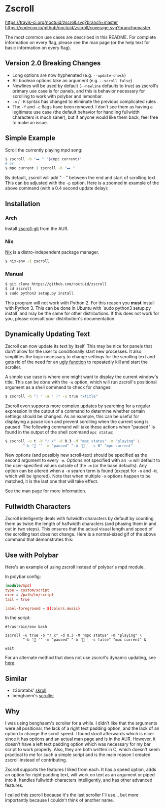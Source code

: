 * Zscroll
[[https://travis-ci.org/noctuid/zscroll][https://travis-ci.org/noctuid/zscroll.svg?branch=master]]
[[https://codecov.io/github/noctuid/zscroll?branch=master][https://codecov.io/github/noctuid/zscroll/coverage.svg?branch=master]]

The most common use cases are described in this README. For complete information on every flag, please see the man page (or the help text for basic information on every flag).

** Version 2.0 Breaking Changes
- Long options are now hyphenated (e.g. =--update-check=)
- All boolean options take an argument (e.g. =--scroll false=)
- Newlines will be used by default (=--newline= defaults to true) as zscroll's primary use case is for panels, and this is behavior necessary for scrolling to work with polybar and lemonbar.
- =-m= / =-M= syntax has changed to eliminate the previous complicated rules
- The =-f= and =-c= flags have been removed. I don't see them as having a legitimate use case (the default behavior for handling fullwidth characters is much saner), but if anyone would like them back, feel free to make an issue.

** Simple Example
Scroll the currently playing mpd song:
#+begin_src sh
$ zscroll -b "⮕ " "$(mpc current)"
# or
$ mpc current | zscroll -b "⮕ "
#+end_src

By default, zscroll will add " - " between the end and start of scrolling text. This can be adjusted with the ~-p~ option. Here is a zoomed in example of the above command (with a 0.4 second update delay):

[[http://noctuid.github.io/zscroll/assets/example_bar.gif][http://noctuid.github.io/zscroll/assets/example_bar.gif]]

** Installation
*** Arch
Install [[https://aur.archlinux.org/packages/zscroll-git/][zscroll-git]] from the AUR.

*** Nix
[[https://nixos.org/nix/][Nix]] is a distro-independent package manager.

#+begin_src sh
$ nix-env -i zscroll
#+end_src

*** Manual
#+begin_src sh
$ git clone https://github.com/noctuid/zscroll
$ cd zscroll
$ sudo python3 setup.py install
#+end_src
This program will not work with Python 2. For this reason you **must** install with Python 3. This can be done in Ubuntu with `sudo python3 setup.py install` and may be the same for other distributions. If this does not work for you, please consult your distribution's documentation.

** Dynamically Updating Text
Zscroll can now update its text by itself. This may be nice for panels that don't allow for the user to conditionally start new processes. It also simplifies the logic necessary to change settings for the scrolling text and gets rid of the need for an [[https://github.com/noctuid/dotfiles/blob/a251c682aa71e115ca83e75f938016e2f134ed47/aesthetics/.panel_scripts/panel#L39][ugly function]] to repeatedly kill and start the scroller.

A simple use case is where one might want to display the current window's title. This can be done with the ~-u~ option, which will run zscroll's positional argument as a shell command to check for changes:
#+begin_src sh
$ zscroll -b "| " -a " |" -u true "xtitle"
#+end_src

Zscroll even supports more complex updates by searching for a regular expression in the output of a command to determine whether certain settings should be changed. As an example, this can be useful for displaying a pause icon and prevent scrolling when the current song is paused. The following command will take these actions when "paused" is found in the output of the shell command ~mpc status~:
#+begin_src sh
$ zscroll -u t -b "♪ x" -d 0.3 -M "mpc status" -m "playing" \
		"-b ' '" -m "paused" "-b ' ' -s 0" "mpc current"
#+end_src

New options (and possibly new scroll-text) should be specified as the second argument to every =-m=. Options not specified with an =-m= will default to the user-specified values outside of the =-m= (or the base defaults). Any option can be altered when a ~-m~ search term is found (except for =-m= and =-M=, which will be ignored). Note that when multiple ~-m~ options happen to be matched, it is the last one that will take effect. 

See the man page for more information.

** Fullwidth Characters
Zscroll intelligently deals with fullwidth characters by default by counting them as twice the length of halfwidth characters (and phasing them in and out in two steps). This ensures that the actual visual length and speed of the scrolling text does not change. Here is a normal-sized gif of the above command that demonstrates this:

[[http://noctuid.github.io/zscroll/assets/music_scroll.gif][http://noctuid.github.io/zscroll/assets/music_scroll.gif]]

** Use with Polybar
Here's an example of using zscroll instead of polybar's mpd module.

In polybar config:
#+begin_src conf
[module/mpd]
type = custom/script
exec = /path/to/script
tail = true

label-foreground = ${colors.music}
#+end_src

In the script:
#+begin_src shell
#!/usr/bin/env bash

zscroll -u true -b "♪ x" -d 0.3 -M "mpc status" -m "playing" \
		"-b ' '" -m "paused" "-b ' ' -s false" "mpc current" &

wait
#+end_src

For an alternate method that does not use zscroll's dynamic updating, see [[https://github.com/jaagr/polybar/issues/353#issuecomment-273388042][here]].

** Similar
- z3bratabs' [[https://github.com/z3bratabs/skroll][skroll]]
- benghaem's [[https://github.com/benghaem/dotfiles/blob/1dcbee5ed235a8e319dcc4255df10f0a6b23b6fe/bin/panel/scroller.c][scroller]]

** Why
I was using benghaem's scroller for a while. I didn't like that the arguments were all positional, the lack of a right text padding option, and the lack of an option to change the scroll speed. I found skroll afterwards which is nicer since it has options and an actual man page and is in the AUR. However, it doesn't have a left text padding option which was necessary for my bar script to work properly. Also, they are both written in C, which doesn't seem practical to me for such a simple script and is the main reason I created zscroll instead of contributing.

Zscroll supports the features I liked from each. It has a speed option, adds an option for right padding text, will work on text as an argument or piped into it, handles fullwidth characters intelligently, and has other advanced features.

I called this zscroll because it's the last scroller I'll use... but more importantly because I couldn't think of another name.
